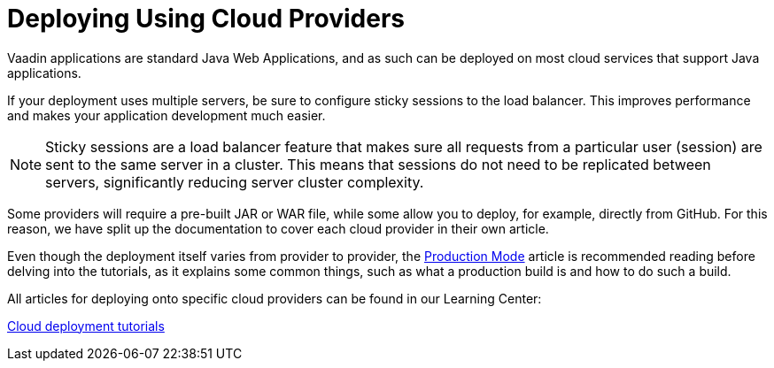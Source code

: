 = Deploying Using Cloud Providers

Vaadin applications are standard Java Web Applications, and as such can be deployed on most cloud services that support Java applications.

If your deployment uses multiple servers, be sure to configure sticky sessions to the load balancer.
This improves performance and makes your application development much easier.

[NOTE]
Sticky sessions are a load balancer feature that makes sure all requests from a particular user (session) are sent to the same server in a cluster.
This means that sessions do not need to be replicated between servers, significantly reducing server cluster complexity.

Some providers will require a pre-built JAR or WAR file, while some allow you to deploy, for example, directly from GitHub.
For this reason, we have split up the documentation to cover each cloud provider in their own article.

Even though the deployment itself varies from provider to provider, the <<.#, Production Mode>> article is recommended reading before delving into the tutorials, as it explains some common things, such as what a production build is and how to do such a build.

All articles for deploying onto specific cloud providers can be found in our Learning Center:

https://vaadin.com/learn/tutorials/cloud-deployment/[Cloud deployment tutorials]
